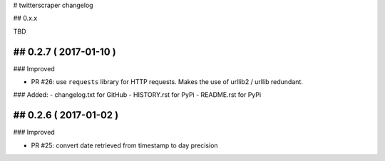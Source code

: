 # twitterscraper changelog

## 0.x.x

TBD


## 0.2.7 ( 2017-01-10 )
-----------

### Improved

- PR #26: use ``requests`` library for HTTP requests. Makes the use of urllib2 / urllib redundant. 

### Added: 
- changelog.txt for GitHub
- HISTORY.rst for PyPi
- README.rst for PyPi

## 0.2.6 ( 2017-01-02 )
-----------

### Improved 

- PR #25: convert date retrieved from timestamp to day precision
